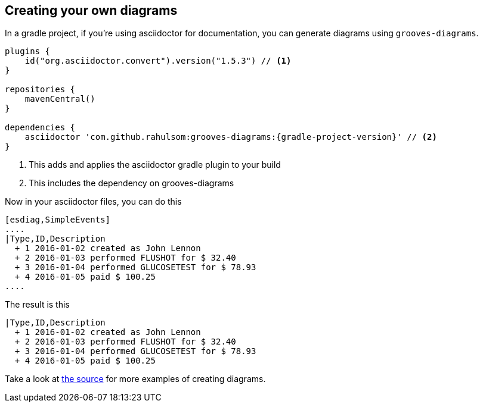 == Creating your own diagrams

In a gradle project, if you're using asciidoctor for documentation, you can generate diagrams using `grooves-diagrams`.

[source,groovy,subs="attributes+"]
----
plugins {
    id("org.asciidoctor.convert").version("1.5.3") // <1>
}

repositories {
    mavenCentral()
}

dependencies {
    asciidoctor 'com.github.rahulsom:grooves-diagrams:{gradle-project-version}' // <2>
}
----
<1> This adds and applies the asciidoctor gradle plugin to your build
<2> This includes the dependency on grooves-diagrams

Now in your asciidoctor files, you can do this

[source,asciidoctor]
----
[esdiag,SimpleEvents]
....
|Type,ID,Description
  + 1 2016-01-02 created as John Lennon
  + 2 2016-01-03 performed FLUSHOT for $ 32.40
  + 3 2016-01-04 performed GLUCOSETEST for $ 78.93
  + 4 2016-01-05 paid $ 100.25
....
----

The result is this

[esdiag,SimpleEvents]
....
|Type,ID,Description
  + 1 2016-01-02 created as John Lennon
  + 2 2016-01-03 performed FLUSHOT for $ 32.40
  + 3 2016-01-04 performed GLUCOSETEST for $ 78.93
  + 4 2016-01-05 paid $ 100.25
....

Take a look at https://github.com/rahulsom/grooves/tree/master/grooves-docs/src/docs/asciidoc[the source] for more examples of creating diagrams.